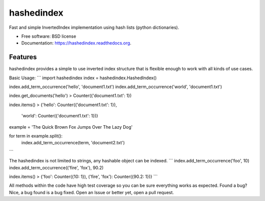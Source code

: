 ===============================
hashedindex
===============================

.. image:: https://img.shields.io/travis/MichaelAquilina/hashedindex.svg
        :target: https://travis-ci.org/MichaelAquilina/hashedindex

.. image:: https://img.shields.io/pypi/v/hashedindex.svg
        :target: https://pypi.python.org/pypi/hashedindex


Fast and simple InvertedIndex implementation using hash lists (python dictionaries).

* Free software: BSD license
* Documentation: https://hashedindex.readthedocs.org.

Features
--------

hashedindex provides a simple to use inverted index structure that is flexible enough to work with all kinds of use cases.

Basic Usage:
```
import hashedindex
index = hashedindex.HashedIndex()

index.add_term_occurrence('hello', 'document1.txt')
index.add_term_occurrence('world', 'document1.txt')

index.get_documents('hello')
> Counter({'document1.txt': 1})

index.items()
> {'hello': Counter({'document1.txt': 1}),
   'world': Counter({'document1.txt': 1})}

example = 'The Quick Brown Fox Jumps Over The Lazy Dog'

for term in example.split():
    index.add_term_occurrence(term, 'document2.txt')
```

The hashedindex is not limited to strings, any hashable object can be indexed.
```
index.add_term_occurrence('foo', 10)
index.add_term_occurrence(('fire', 'fox'), 90.2)

index.items()
> {'foo': Counter({10: 1}), ('fire', 'fox'): Counter({90.2: 1})}
```

All methods within the code have high test coverage so you can be sure everything works as expected. Found a bug? Nice, a bug found is a bug fixed. Open an Issue or better yet, open a pull request.
